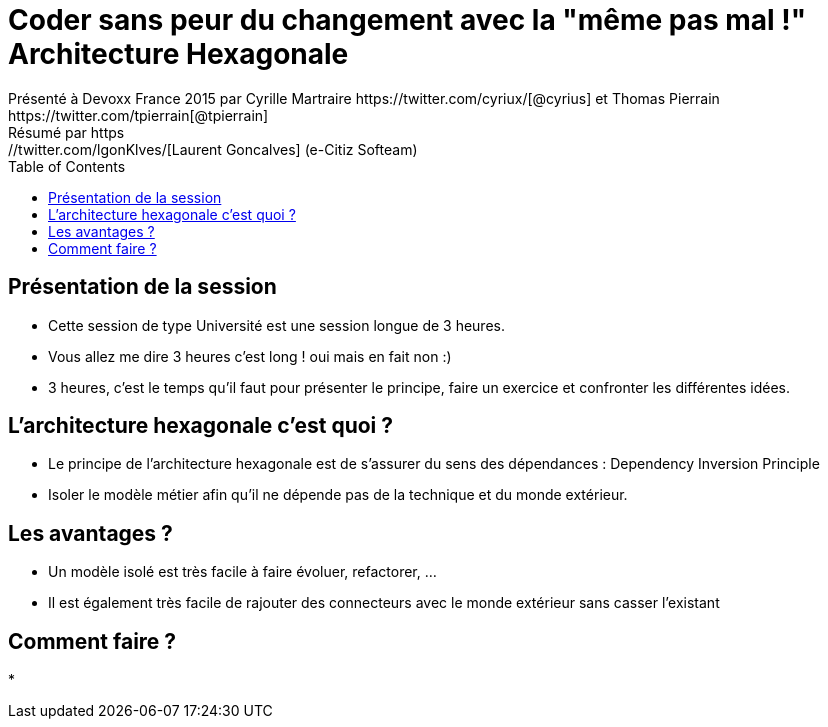 ﻿= Coder sans peur du changement avec la "même pas mal !" Architecture Hexagonale
Présenté à Devoxx France 2015 par Cyrille Martraire https://twitter.com/cyriux/[@cyrius] et Thomas Pierrain https://twitter.com/tpierrain[@tpierrain]
Résumé par https://twitter.com/lgonKlves/[Laurent Goncalves] (e-Citiz Softeam)
:backend: deckjs
:deckjs_theme: web-2.0
:deckjs_transition: fade
:blank:
:navigation:
:toc:
:split:

== Présentation de la session

* Cette session de type Université est une session longue de 3 heures.
* Vous allez me dire 3 heures c'est long ! oui mais en fait non :)
* 3 heures, c'est le temps qu'il faut pour présenter le principe, faire un exercice et confronter les différentes idées.

== L'architecture hexagonale c'est quoi ?

* Le principe de l'architecture hexagonale est de s'assurer du sens des dépendances : Dependency Inversion Principle
* Isoler le modèle métier afin qu'il ne dépende pas de la technique et du monde extérieur.

== Les avantages ?

* Un modèle isolé est très facile à faire évoluer, refactorer, ...
* Il est également très facile de rajouter des connecteurs avec le monde extérieur sans casser l'existant

== Comment faire ?

* 

